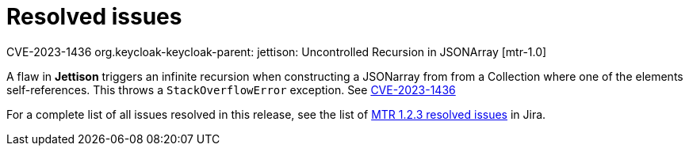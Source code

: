 // Module included in the following assemblies:
//
// * docs/release-notes-mtr/mtr_release_notes-1.0/master.adoc

:_content-type: REFERENCE
[id="mtr-rn-resolved-issues-1-2-3_{context}"]
= Resolved issues

.CVE-2023-1436 org.keycloak-keycloak-parent: jettison: Uncontrolled Recursion in JSONArray [mtr-1.0]

A flaw in *Jettison* triggers an infinite recursion when constructing a JSONarray from from a Collection where one of the elements self-references. This throws a `StackOverflowError` exception.
See link:https://access.redhat.com/security/cve/CVE-2023-1436[CVE-2023-1436] 


For a complete list of all issues resolved in this release, see the list of link:https://issues.redhat.com/issues/?filter=12424615[MTR 1.2.3 resolved issues] in Jira.
